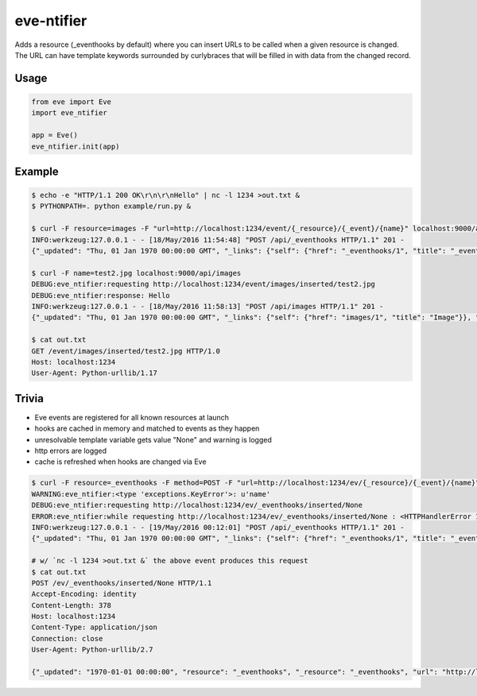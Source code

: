eve-ntifier
===========

Adds a resource (_eventhooks by default) where you can insert URLs to be called when a given resource is changed. The URL can have template keywords surrounded by curlybraces that will be filled in with data from the changed record.


Usage
-----

.. code-block:: python

    from eve import Eve
    import eve_ntifier

    app = Eve()
    eve_ntifier.init(app)


Example
-------

.. code:: console

    $ echo -e "HTTP/1.1 200 OK\r\n\r\nHello" | nc -l 1234 >out.txt &
    $ PYTHONPATH=. python example/run.py &

    $ curl -F resource=images -F "url=http://localhost:1234/event/{_resource}/{_event}/{name}" localhost:9000/api/_eventhooks
    INFO:werkzeug:127.0.0.1 - - [18/May/2016 11:54:48] "POST /api/_eventhooks HTTP/1.1" 201 -
    {"_updated": "Thu, 01 Jan 1970 00:00:00 GMT", "_links": {"self": {"href": "_eventhooks/1", "title": "_eventhook"}}, "_created": "Thu, 01 Jan 1970 00:00:00 GMT", "_status": "OK", "_id": "1", "_etag": "b0e30153c7df89c34f6a11fa58b04c8a59dff456"}

    $ curl -F name=test2.jpg localhost:9000/api/images
    DEBUG:eve_ntifier:requesting http://localhost:1234/event/images/inserted/test2.jpg
    DEBUG:eve_ntifier:response: Hello
    INFO:werkzeug:127.0.0.1 - - [18/May/2016 11:58:13] "POST /api/images HTTP/1.1" 201 -
    {"_updated": "Thu, 01 Jan 1970 00:00:00 GMT", "_links": {"self": {"href": "images/1", "title": "Image"}}, "_created": "Thu, 01 Jan 1970 00:00:00 GMT", "_status": "OK", "_id": 1, "_etag": "71980304104c6837203498dd8ad984c30138c1d8"}

    $ cat out.txt
    GET /event/images/inserted/test2.jpg HTTP/1.0
    Host: localhost:1234
    User-Agent: Python-urllib/1.17


Trivia
------

* Eve events are registered for all known resources at launch
* hooks are cached in memory and matched to events as they happen
* unresolvable template variable gets value "None" and warning is logged
* http errors are logged
* cache is refreshed when hooks are changed via Eve

.. code:: console

    $ curl -F resource=_eventhooks -F method=POST -F "url=http://localhost:1234/ev/{_resource}/{_event}/{name}" localhost:9000/api/_eventhooks
    WARNING:eve_ntifier:<type 'exceptions.KeyError'>: u'name'
    DEBUG:eve_ntifier:requesting http://localhost:1234/ev/_eventhooks/inserted/None
    ERROR:eve_ntifier:while requesting http://localhost:1234/ev/_eventhooks/inserted/None : <HTTPHandlerError 111, Connection refused>
    INFO:werkzeug:127.0.0.1 - - [19/May/2016 00:12:01] "POST /api/_eventhooks HTTP/1.1" 201 -
    {"_updated": "Thu, 01 Jan 1970 00:00:00 GMT", "_links": {"self": {"href": "_eventhooks/1", "title": "_eventhook"}}, "_created": "Thu, 01 Jan 1970 00:00:00 GMT", "_status": "OK", "_id": 1, "_etag": "39adfe6fc04411791d1ffcae485d6346ade6cd22"}

    # w/ `nc -l 1234 >out.txt &` the above event produces this request
    $ cat out.txt
    POST /ev/_eventhooks/inserted/None HTTP/1.1
    Accept-Encoding: identity
    Content-Length: 378
    Host: localhost:1234
    Content-Type: application/json
    Connection: close
    User-Agent: Python-urllib/2.7

    {"_updated": "1970-01-01 00:00:00", "resource": "_eventhooks", "_resource": "_eventhooks", "url": "http://localhost:1234/ev/{_resource}/{_event}/{name}", "_event": "inserted", "method": "POST", "_links": {"self": {"href": "_eventhooks/5", "title": "_eventhook"}}, "_created": "1970-01-01 00:00:00", "_status": "OK", "_id": 5, "_etag": "8bfc014ce3dc39af3eb8688d2b845ca5977f0371"}
